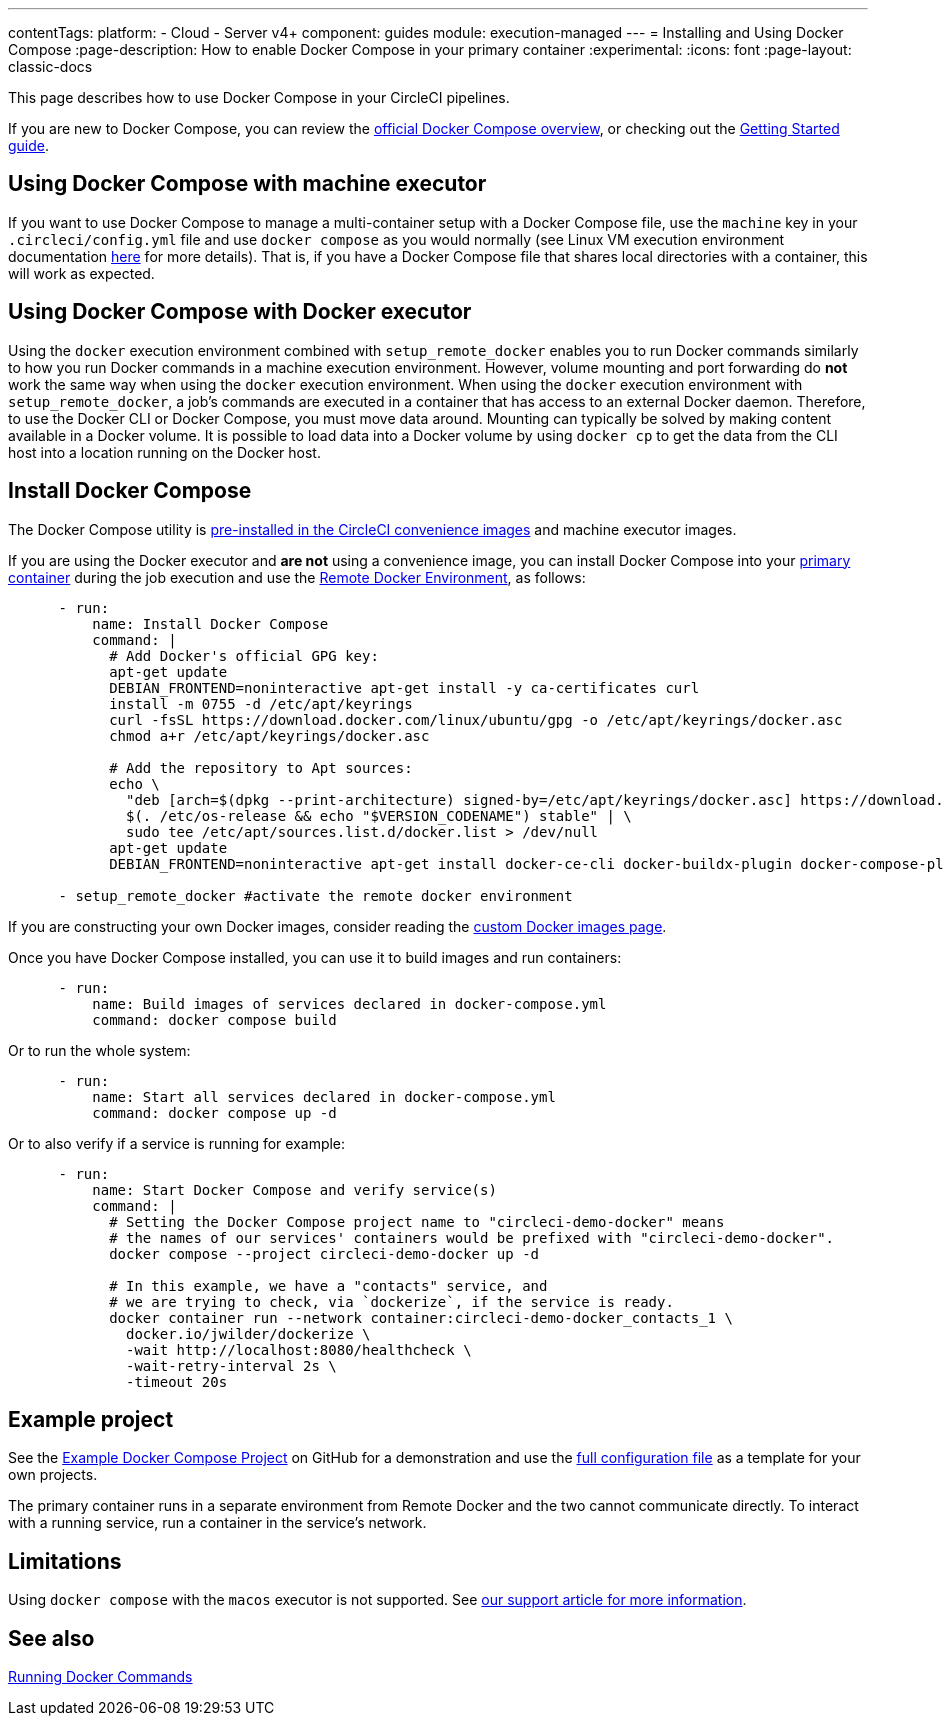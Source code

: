 ---
contentTags:
  platform:
  - Cloud
  - Server v4+
component: guides
module: execution-managed
---
= Installing and Using Docker Compose
:page-description: How to enable Docker Compose in your primary container
:experimental:
:icons: font
:page-layout: classic-docs

This page describes how to use Docker Compose in your CircleCI pipelines.

If you are new to Docker Compose, you can review the link:https://docs.docker.com/compose/[official Docker Compose overview], or checking out the link:https://docs.docker.com/compose/gettingstarted/[Getting Started guide].

[#using-docker-compose-with-machine-executor]
== Using Docker Compose with machine executor

If you want to use Docker Compose to manage a multi-container setup with a Docker Compose file, use the `machine` key in your `.circleci/config.yml` file and use `docker compose` as you would normally (see Linux VM execution environment documentation xref:using-linuxvm#[here] for more details). That is, if you have a Docker Compose file that shares local directories with a container, this will work as expected.

[#using-docker-compose-with-docker-executor]
== Using Docker Compose with Docker executor

Using the `docker` execution environment combined with `setup_remote_docker` enables you to run Docker commands similarly to how you run Docker commands in a machine execution environment. However, volume mounting and port forwarding do *not* work the same way when using the `docker` execution environment. When using the `docker` execution environment with `setup_remote_docker`, a job's commands are executed in a container that has access to an external Docker daemon. Therefore, to use the Docker CLI or Docker Compose, you must move data around. Mounting can typically be solved by making content available in a Docker volume. It is possible to load data into a Docker volume by using `docker cp` to get the data from the CLI host into a location running on the Docker host.

== Install Docker Compose

The Docker Compose utility is xref:circleci-images#pre-installed-tools[pre-installed in the CircleCI convenience
images] and machine executor images.

If you are using the Docker executor and *are not* using a convenience image, you can install Docker Compose into your xref:glossary#primary-container[primary container] during the job execution and use the xref:building-docker-images#[Remote Docker Environment], as follows:

[,yml]
----
      - run:
          name: Install Docker Compose
          command: |
            # Add Docker's official GPG key:
            apt-get update
            DEBIAN_FRONTEND=noninteractive apt-get install -y ca-certificates curl
            install -m 0755 -d /etc/apt/keyrings
            curl -fsSL https://download.docker.com/linux/ubuntu/gpg -o /etc/apt/keyrings/docker.asc
            chmod a+r /etc/apt/keyrings/docker.asc

            # Add the repository to Apt sources:
            echo \
              "deb [arch=$(dpkg --print-architecture) signed-by=/etc/apt/keyrings/docker.asc] https://download.docker.com/linux/ubuntu \
              $(. /etc/os-release && echo "$VERSION_CODENAME") stable" | \
              sudo tee /etc/apt/sources.list.d/docker.list > /dev/null
            apt-get update
            DEBIAN_FRONTEND=noninteractive apt-get install docker-ce-cli docker-buildx-plugin docker-compose-plugin

      - setup_remote_docker #activate the remote docker environment
----

If you are constructing your own Docker images, consider reading the
xref:custom-images#[custom Docker images page].

Once you have Docker Compose installed, you can use it to build images and run containers:

[,yml]
----
      - run:
          name: Build images of services declared in docker-compose.yml
          command: docker compose build
----

Or to run the whole system:

[,yml]
----
      - run:
          name: Start all services declared in docker-compose.yml
          command: docker compose up -d
----

Or to also verify if a service is running for example:

[,yml]
----
      - run:
          name: Start Docker Compose and verify service(s)
          command: |
            # Setting the Docker Compose project name to "circleci-demo-docker" means
            # the names of our services' containers would be prefixed with "circleci-demo-docker".
            docker compose --project circleci-demo-docker up -d

            # In this example, we have a "contacts" service, and
            # we are trying to check, via `dockerize`, if the service is ready.
            docker container run --network container:circleci-demo-docker_contacts_1 \
              docker.io/jwilder/dockerize \
              -wait http://localhost:8080/healthcheck \
              -wait-retry-interval 2s \
              -timeout 20s
----

[#example-project]
== Example project

See the link:https://github.com/circleci/cci-demo-docker/tree/docker-compose[Example Docker Compose Project] on GitHub for a demonstration and use the link:https://github.com/circleci/cci-demo-docker/blob/docker-compose/.circleci/config.yml[full configuration file] as a template for your own projects.

The primary container runs in a separate environment from Remote Docker and the two cannot communicate directly. To interact with a running service, run a container in the service's network.

[#limitations]
== Limitations

Using `docker compose` with the `macos` executor is not supported.
See link:https://support.circleci.com/hc/en-us/articles/360045029591-Can-I-use-Docker-within-the-macOS-executor-[our support article for more information].

[#see-also]
== See also

xref:building-docker-images#[Running Docker Commands]
